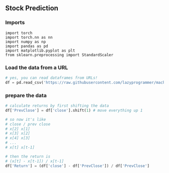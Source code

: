 ** Stock Prediction

*** Imports
#+BEGIN_SRC
import torch
import torch.nn as nn
import numpy as np
import pandas as pd
import matplotlib.pyplot as plt
from sklearn.preprocessing import StandardScaler
#+END_SRC

*** Load the data from a URL
#+BEGIN_SRC python
# yes, you can read dataframes from URLs!
df = pd.read_csv('https://raw.githubusercontent.com/lazyprogrammer/machine_learning_examples/master/tf2.0/sbux.csv')
#+END_SRC

*** prepare the data
#+BEGIN_SRC python
# calculate returns by first shifting the data
df['PrevClose'] = df['close'].shift(1) # move everything up 1

# so now it's like
# close / prev close
# x[2] x[1]
# x[3] x[2]
# x[4] x[3]
# ...
# x[t] x[t-1]
#+END_SRC

#+BEGIN_SRC python
# then the return is
# (x[t] - x[t-1]) / x[t-1]
df['Return'] = (df['close'] - df['PrevClose']) / df['PrevClose']
#+END_SRC

